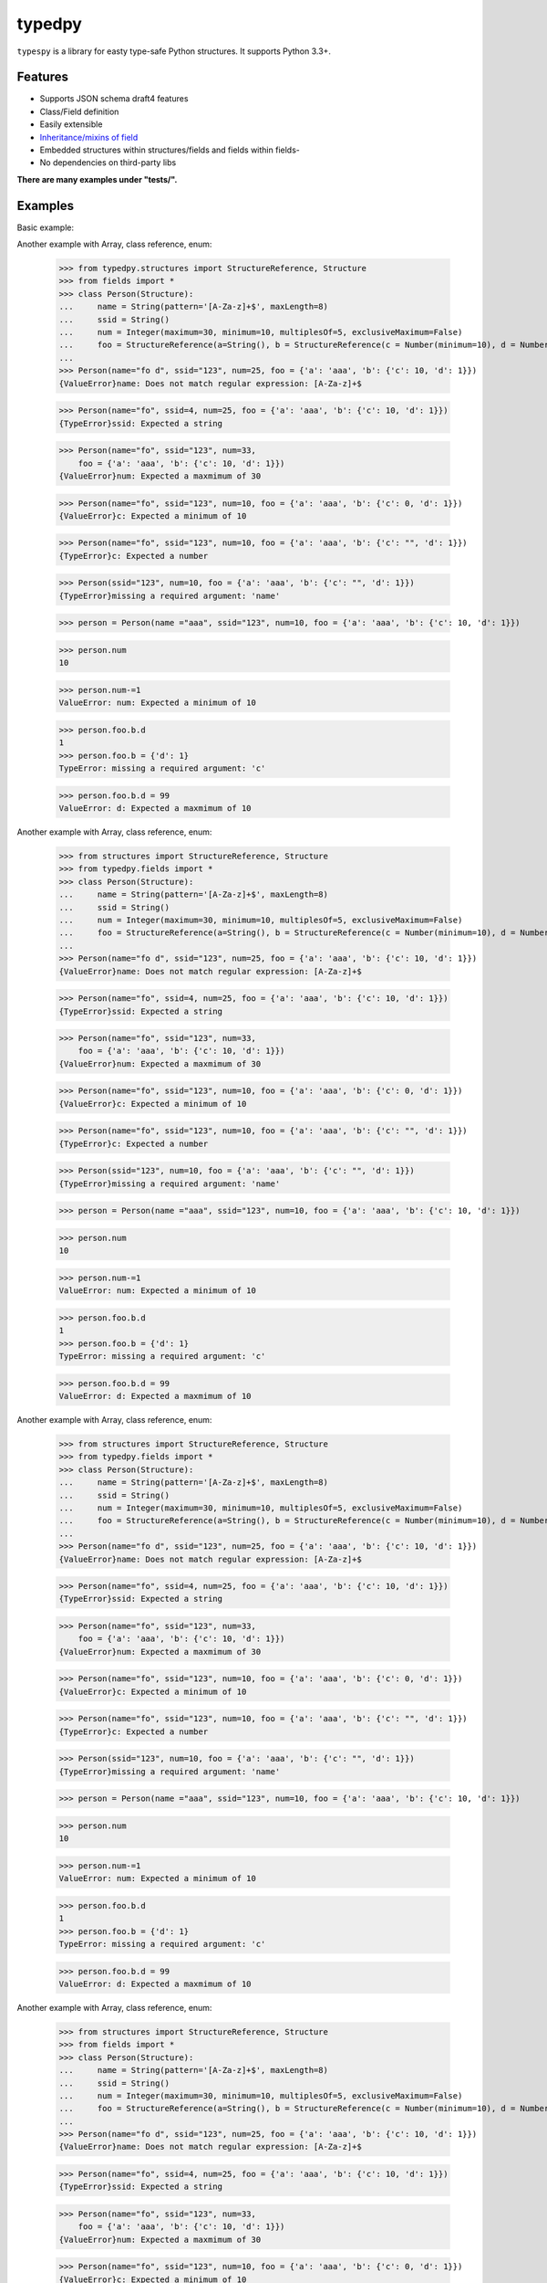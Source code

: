=======
typedpy
=======

``typespy`` is a library for easty type-safe Python structures. It supports Python 3.3+.

Features
--------

* Supports JSON schema draft4 features

* Class/Field definition

* Easily extensible

* `Inheritance/mixins of field <https://github.com/loyada/typedpy/blob/master/tests/test_inheritance_person.py>`_

* Embedded structures within structures/fields and fields within fields-

* No dependencies on third-party libs

**There are many examples under "tests/".**

Examples
----------
Basic example:

.. code-block:: python
    >>> from typedpy.structures import StructureReference, Structure
    >>> from fields import *
    >>> class Person(Structure):
    ...     name = String(pattern='[A-Za-z]+$', maxLength=8)
    ...     ssid = String()
    ...     num = Integer(maximum=30, minimum=10, multiplesOf=5, exclusiveMaximum=False)
    ...     foo = StructureReference(a=String(), b = StructureReference(c = Number(minimum=10), d = Number(maximum=10)))
    ...
    >>> Person(name="fo d", ssid="123", num=25, foo = {'a': 'aaa', 'b': {'c': 10, 'd': 1}})
    {ValueError}name: Does not match regular expression: [A-Za-z]+$

    >>> Person(name="fo", ssid=4, num=25, foo = {'a': 'aaa', 'b': {'c': 10, 'd': 1}})
    {TypeError}ssid: Expected a string


    >>> Person(name="fo", ssid="123", num=33,
        foo = {'a': 'aaa', 'b': {'c': 10, 'd': 1}})
    {ValueError}num: Expected a maxmimum of 30

    >>> Person(name="fo", ssid="123", num=10, foo = {'a': 'aaa', 'b': {'c': 0, 'd': 1}})
    {ValueError}c: Expected a minimum of 10

    >>> Person(name="fo", ssid="123", num=10, foo = {'a': 'aaa', 'b': {'c': "", 'd': 1}})
    {TypeError}c: Expected a number

    >>> Person(ssid="123", num=10, foo = {'a': 'aaa', 'b': {'c': "", 'd': 1}})
    {TypeError}missing a required argument: 'name'

    >>> person = Person(name ="aaa", ssid="123", num=10, foo = {'a': 'aaa', 'b': {'c': 10, 'd': 1}})

    >>> person.num
    10

    >>> person.num-=1
    ValueError: num: Expected a minimum of 10

    >>> person.foo.b.d
    1
    >>> person.foo.b = {'d': 1}
    TypeError: missing a required argument: 'c'

    >>> person.foo.b.d = 99
    ValueError: d: Expected a maxmimum of 10



Another example with Array, class reference, enum:


    >>> from typedpy.structures import StructureReference, Structure
    >>> from fields import *
    >>> class Person(Structure):
    ...     name = String(pattern='[A-Za-z]+$', maxLength=8)
    ...     ssid = String()
    ...     num = Integer(maximum=30, minimum=10, multiplesOf=5, exclusiveMaximum=False)
    ...     foo = StructureReference(a=String(), b = StructureReference(c = Number(minimum=10), d = Number(maximum=10)))
    ...
    >>> Person(name="fo d", ssid="123", num=25, foo = {'a': 'aaa', 'b': {'c': 10, 'd': 1}})
    {ValueError}name: Does not match regular expression: [A-Za-z]+$

    >>> Person(name="fo", ssid=4, num=25, foo = {'a': 'aaa', 'b': {'c': 10, 'd': 1}})
    {TypeError}ssid: Expected a string


    >>> Person(name="fo", ssid="123", num=33,
        foo = {'a': 'aaa', 'b': {'c': 10, 'd': 1}})
    {ValueError}num: Expected a maxmimum of 30

    >>> Person(name="fo", ssid="123", num=10, foo = {'a': 'aaa', 'b': {'c': 0, 'd': 1}})
    {ValueError}c: Expected a minimum of 10

    >>> Person(name="fo", ssid="123", num=10, foo = {'a': 'aaa', 'b': {'c': "", 'd': 1}})
    {TypeError}c: Expected a number

    >>> Person(ssid="123", num=10, foo = {'a': 'aaa', 'b': {'c': "", 'd': 1}})
    {TypeError}missing a required argument: 'name'

    >>> person = Person(name ="aaa", ssid="123", num=10, foo = {'a': 'aaa', 'b': {'c': 10, 'd': 1}})

    >>> person.num
    10

    >>> person.num-=1
    ValueError: num: Expected a minimum of 10

    >>> person.foo.b.d
    1
    >>> person.foo.b = {'d': 1}
    TypeError: missing a required argument: 'c'

    >>> person.foo.b.d = 99
    ValueError: d: Expected a maxmimum of 10



Another example with Array, class reference, enum:


    >>> from structures import StructureReference, Structure
    >>> from typedpy.fields import *
    >>> class Person(Structure):
    ...     name = String(pattern='[A-Za-z]+$', maxLength=8)
    ...     ssid = String()
    ...     num = Integer(maximum=30, minimum=10, multiplesOf=5, exclusiveMaximum=False)
    ...     foo = StructureReference(a=String(), b = StructureReference(c = Number(minimum=10), d = Number(maximum=10)))
    ...
    >>> Person(name="fo d", ssid="123", num=25, foo = {'a': 'aaa', 'b': {'c': 10, 'd': 1}})
    {ValueError}name: Does not match regular expression: [A-Za-z]+$

    >>> Person(name="fo", ssid=4, num=25, foo = {'a': 'aaa', 'b': {'c': 10, 'd': 1}})
    {TypeError}ssid: Expected a string


    >>> Person(name="fo", ssid="123", num=33,
        foo = {'a': 'aaa', 'b': {'c': 10, 'd': 1}})
    {ValueError}num: Expected a maxmimum of 30

    >>> Person(name="fo", ssid="123", num=10, foo = {'a': 'aaa', 'b': {'c': 0, 'd': 1}})
    {ValueError}c: Expected a minimum of 10

    >>> Person(name="fo", ssid="123", num=10, foo = {'a': 'aaa', 'b': {'c': "", 'd': 1}})
    {TypeError}c: Expected a number

    >>> Person(ssid="123", num=10, foo = {'a': 'aaa', 'b': {'c': "", 'd': 1}})
    {TypeError}missing a required argument: 'name'

    >>> person = Person(name ="aaa", ssid="123", num=10, foo = {'a': 'aaa', 'b': {'c': 10, 'd': 1}})

    >>> person.num
    10

    >>> person.num-=1
    ValueError: num: Expected a minimum of 10

    >>> person.foo.b.d
    1
    >>> person.foo.b = {'d': 1}
    TypeError: missing a required argument: 'c'

    >>> person.foo.b.d = 99
    ValueError: d: Expected a maxmimum of 10



Another example with Array, class reference, enum:


    >>> from structures import StructureReference, Structure
    >>> from typedpy.fields import *
    >>> class Person(Structure):
    ...     name = String(pattern='[A-Za-z]+$', maxLength=8)
    ...     ssid = String()
    ...     num = Integer(maximum=30, minimum=10, multiplesOf=5, exclusiveMaximum=False)
    ...     foo = StructureReference(a=String(), b = StructureReference(c = Number(minimum=10), d = Number(maximum=10)))
    ...
    >>> Person(name="fo d", ssid="123", num=25, foo = {'a': 'aaa', 'b': {'c': 10, 'd': 1}})
    {ValueError}name: Does not match regular expression: [A-Za-z]+$

    >>> Person(name="fo", ssid=4, num=25, foo = {'a': 'aaa', 'b': {'c': 10, 'd': 1}})
    {TypeError}ssid: Expected a string


    >>> Person(name="fo", ssid="123", num=33,
        foo = {'a': 'aaa', 'b': {'c': 10, 'd': 1}})
    {ValueError}num: Expected a maxmimum of 30

    >>> Person(name="fo", ssid="123", num=10, foo = {'a': 'aaa', 'b': {'c': 0, 'd': 1}})
    {ValueError}c: Expected a minimum of 10

    >>> Person(name="fo", ssid="123", num=10, foo = {'a': 'aaa', 'b': {'c': "", 'd': 1}})
    {TypeError}c: Expected a number

    >>> Person(ssid="123", num=10, foo = {'a': 'aaa', 'b': {'c': "", 'd': 1}})
    {TypeError}missing a required argument: 'name'

    >>> person = Person(name ="aaa", ssid="123", num=10, foo = {'a': 'aaa', 'b': {'c': 10, 'd': 1}})

    >>> person.num
    10

    >>> person.num-=1
    ValueError: num: Expected a minimum of 10

    >>> person.foo.b.d
    1
    >>> person.foo.b = {'d': 1}
    TypeError: missing a required argument: 'c'

    >>> person.foo.b.d = 99
    ValueError: d: Expected a maxmimum of 10



Another example with Array, class reference, enum:


    >>> from structures import StructureReference, Structure
    >>> from fields import *
    >>> class Person(Structure):
    ...     name = String(pattern='[A-Za-z]+$', maxLength=8)
    ...     ssid = String()
    ...     num = Integer(maximum=30, minimum=10, multiplesOf=5, exclusiveMaximum=False)
    ...     foo = StructureReference(a=String(), b = StructureReference(c = Number(minimum=10), d = Number(maximum=10)))
    ...
    >>> Person(name="fo d", ssid="123", num=25, foo = {'a': 'aaa', 'b': {'c': 10, 'd': 1}})
    {ValueError}name: Does not match regular expression: [A-Za-z]+$

    >>> Person(name="fo", ssid=4, num=25, foo = {'a': 'aaa', 'b': {'c': 10, 'd': 1}})
    {TypeError}ssid: Expected a string


    >>> Person(name="fo", ssid="123", num=33,
        foo = {'a': 'aaa', 'b': {'c': 10, 'd': 1}})
    {ValueError}num: Expected a maxmimum of 30

    >>> Person(name="fo", ssid="123", num=10, foo = {'a': 'aaa', 'b': {'c': 0, 'd': 1}})
    {ValueError}c: Expected a minimum of 10

    >>> Person(name="fo", ssid="123", num=10, foo = {'a': 'aaa', 'b': {'c': "", 'd': 1}})
    {TypeError}c: Expected a number

    >>> Person(ssid="123", num=10, foo = {'a': 'aaa', 'b': {'c': "", 'd': 1}})
    {TypeError}missing a required argument: 'name'

    >>> person = Person(name ="aaa", ssid="123", num=10, foo = {'a': 'aaa', 'b': {'c': 10, 'd': 1}})

    >>> person.num
    10

    >>> person.num-=1
    ValueError: num: Expected a minimum of 10

    >>> person.foo.b.d
    1
    >>> person.foo.b = {'d': 1}
    TypeError: missing a required argument: 'c'

    >>> person.foo.b.d = 99
    ValueError: d: Expected a maxmimum of 10



Another example with Array, class reference, enum:

.. code-block:: python
    >>> class Example(Structure):
    ...     _additionalProperties = True
    ...     _required = ['quantity', 'price']
    ...     quantity = AnyOf([PositiveInt(), Enum(values=['few', 'many', 'several'])])
    ...     price = PositiveFloat()
    ...     category = EnumString(values = ['cat1','cat2'])
    ...     person = Person
    ...     children = Array(uniqueItems=True, minItems= 3, items = [String(), Number(maximum=10)])

    >>> t = Example(quantity='many', price=10.0, category= 'cat1', children = [ 3, 2])
    ValueError: children: Expected length of at least 3

    >>> t = Example(quantity='many', price=10.0, category= 'cat1', children = [ 1,3, 2])
    TypeError: children_0: Expected a string

    >>> t = Example(quantity='many', price=10.0, category= 'cat1', children = [ "a",3, 2])
    >>> t.children[1]
    3

    >>> t.children[1] = None
    TypeError: children_1: Expected a number

    >>> t.children[1] = 5
    >>> t.children
    ['a', 5, 2]

    >>> t.person = p
    >>> t.person.name
    fo

    >>> t.person.name = None
    TypeError: name: Expected a string

    # quantity can also be a positive int
    >>> t.quantity = 30
    >>> t.quantity
    30
